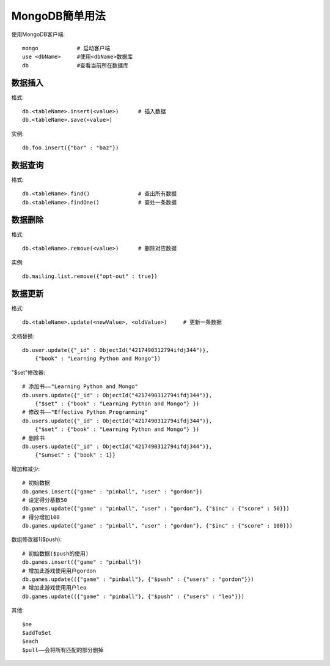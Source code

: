 .. _mongodb_simple:

MongoDB簡单用法
#######################

使用MongoDB客户端::

    mongo            # 启动客户端
    use <dbName>     #使用<dbName>数据库
    db               #查看当前所在数据库


数据插入
------------

格式::

    db.<tableName>.insert(<value>)      # 插入数据
    db.<tableName>.save(<value>)

实例::

    db.foo.insert({"bar" : "baz"})


数据查询
------------

格式::

    db.<tableName>.find()               # 查出所有数据
    db.<tableName>.findOne()            # 查处一条数据

数据删除
---------------

格式::

    db.<tableName>.remove(<value>)      # 删除对应数据

实例::

    db.mailing.list.remove({"opt-out" : true})


数据更新
--------------

格式::

    db.<tableName>.update(<newValue>, <oldValue>)     # 更新一条数据

文档替换::

    db.user.update({"_id" : ObjectId("4217490312794ifdj344")},
        {"book" : "Learning Python and Mongo"})

"$set"修改器::

    # 添加书——"Learning Python and Mongo"
    db.users.update({"_id" : ObjectId("4217490312794ifdj344")}, 
        {"$set" : {"book" : "Learning Python and Mongo"} })
    # 修改书——"Effective Python Programming"
    db.users.update({"_id" : ObjectId("4217490312794ifdj344")},
        {"$set" : {"book" : "Learning Python and Mongo"} })
    # 删除书
    db.users.update({"_id" : ObjectId("4217490312794ifdj344")},
        {"$unset" : {"book" : 1}}

增加和减少::

    # 初始数据
    db.games.insert({"game" : "pinball", "user" : "gordon"})
    # 设定得分基数50
    db.games.update({"game" : "pinball", "user" : "gordon"}, {"$inc" : {"score" : 50}})
    # 得分增加100
    db.games.update({"game" : "pinball", "user" : "gordon"}, {"$inc" : {"score" : 100}})

数组修改器1($push)::

    # 初始数据($push的使用)
    db.games.insert({"game" : "pinball"})
    # 增加此游戏使用用户gordon
    db.games.update(({"game" : "pinball"}, {"$push" : {"users" : "gordon"}})
    # 增加此游戏使用用户leo
    db.games.update(({"game" : "pinball"}, {"$push" : {"users" : "leo"}})

其他::

    $ne
    $addToSet
    $each
    $pull——会将所有匹配的部分删掉
